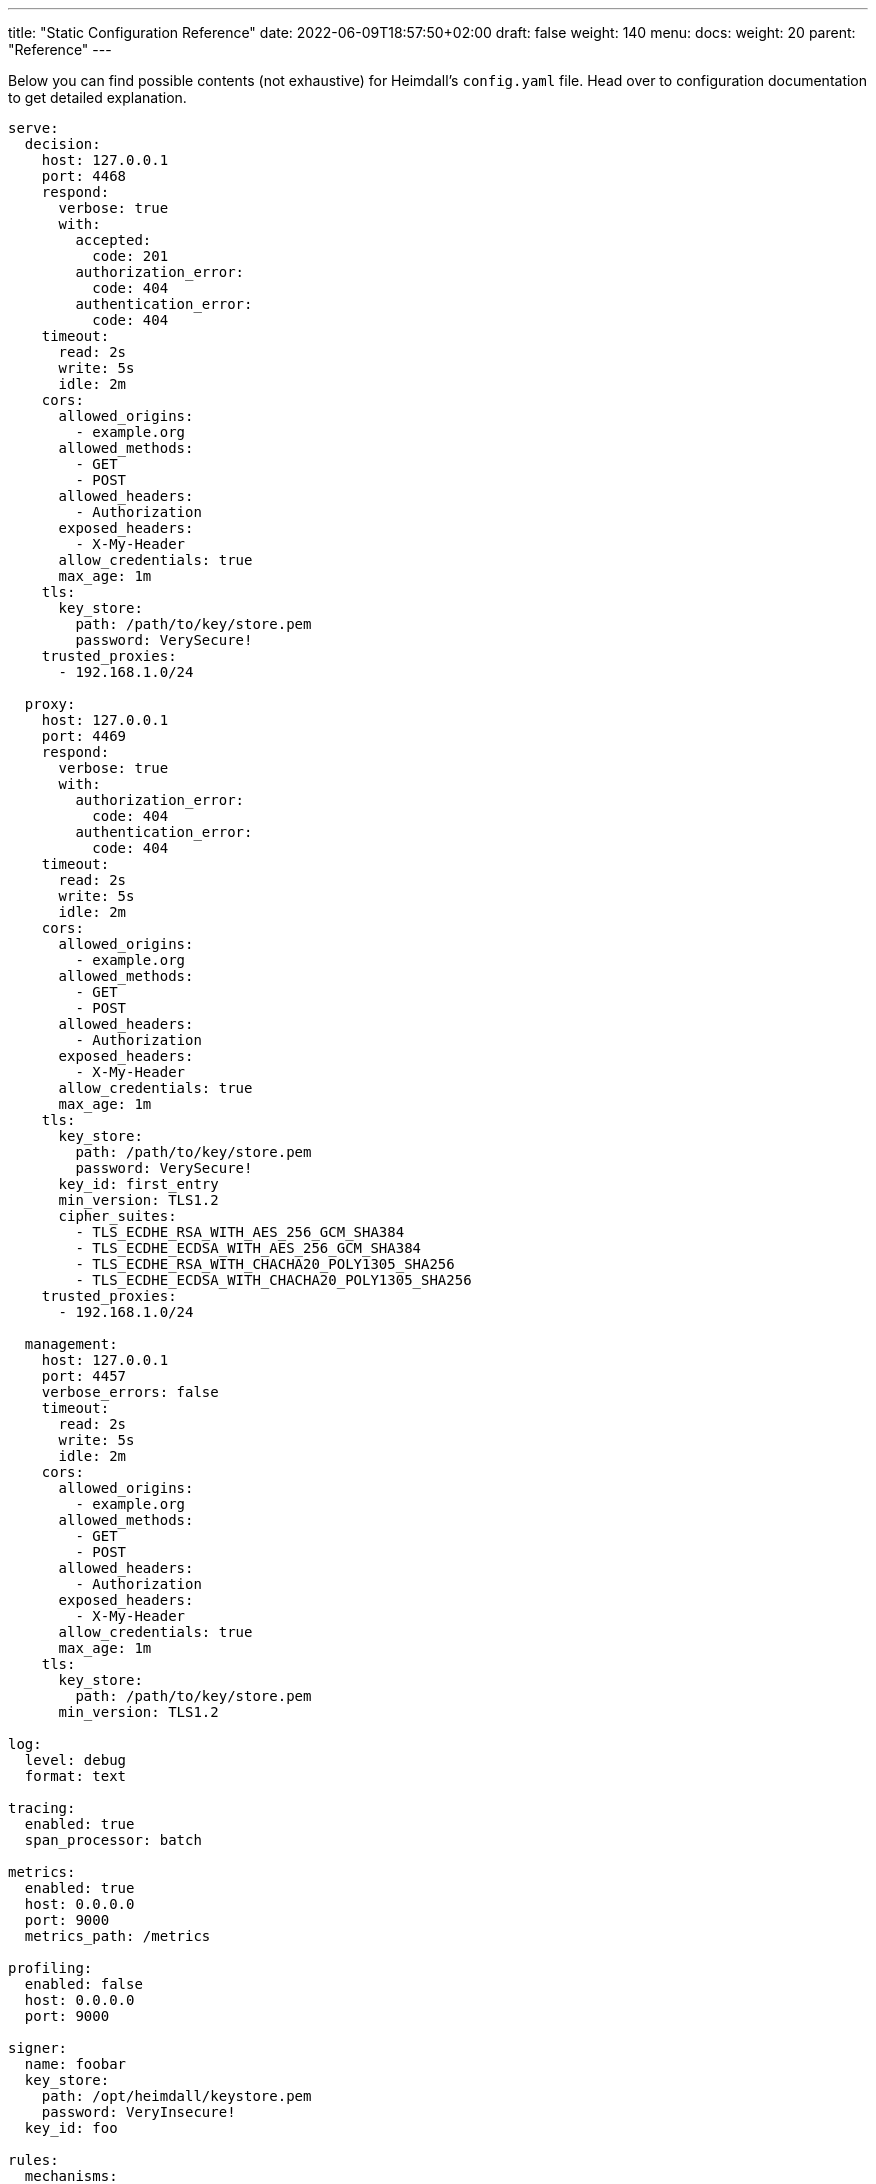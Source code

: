 ---
title: "Static Configuration Reference"
date: 2022-06-09T18:57:50+02:00
draft: false
weight: 140
menu:
  docs:
    weight: 20
    parent: "Reference"
---

Below you can find possible contents (not exhaustive) for Heimdall's `config.yaml` file. Head over to configuration documentation to get detailed explanation.

[source, yaml]
----
serve:
  decision:
    host: 127.0.0.1
    port: 4468
    respond:
      verbose: true
      with:
        accepted:
          code: 201
        authorization_error:
          code: 404
        authentication_error:
          code: 404
    timeout:
      read: 2s
      write: 5s
      idle: 2m
    cors:
      allowed_origins:
        - example.org
      allowed_methods:
        - GET
        - POST
      allowed_headers:
        - Authorization
      exposed_headers:
        - X-My-Header
      allow_credentials: true
      max_age: 1m
    tls:
      key_store:
        path: /path/to/key/store.pem
        password: VerySecure!
    trusted_proxies:
      - 192.168.1.0/24

  proxy:
    host: 127.0.0.1
    port: 4469
    respond:
      verbose: true
      with:
        authorization_error:
          code: 404
        authentication_error:
          code: 404
    timeout:
      read: 2s
      write: 5s
      idle: 2m
    cors:
      allowed_origins:
        - example.org
      allowed_methods:
        - GET
        - POST
      allowed_headers:
        - Authorization
      exposed_headers:
        - X-My-Header
      allow_credentials: true
      max_age: 1m
    tls:
      key_store:
        path: /path/to/key/store.pem
        password: VerySecure!
      key_id: first_entry
      min_version: TLS1.2
      cipher_suites:
        - TLS_ECDHE_RSA_WITH_AES_256_GCM_SHA384
        - TLS_ECDHE_ECDSA_WITH_AES_256_GCM_SHA384
        - TLS_ECDHE_RSA_WITH_CHACHA20_POLY1305_SHA256
        - TLS_ECDHE_ECDSA_WITH_CHACHA20_POLY1305_SHA256
    trusted_proxies:
      - 192.168.1.0/24

  management:
    host: 127.0.0.1
    port: 4457
    verbose_errors: false
    timeout:
      read: 2s
      write: 5s
      idle: 2m
    cors:
      allowed_origins:
        - example.org
      allowed_methods:
        - GET
        - POST
      allowed_headers:
        - Authorization
      exposed_headers:
        - X-My-Header
      allow_credentials: true
      max_age: 1m
    tls:
      key_store:
        path: /path/to/key/store.pem
      min_version: TLS1.2

log:
  level: debug
  format: text

tracing:
  enabled: true
  span_processor: batch

metrics:
  enabled: true
  host: 0.0.0.0
  port: 9000
  metrics_path: /metrics

profiling:
  enabled: false
  host: 0.0.0.0
  port: 9000

signer:
  name: foobar
  key_store:
    path: /opt/heimdall/keystore.pem
    password: VeryInsecure!
  key_id: foo

rules:
  mechanisms:
    authenticators:
    - id: noop_authenticator
      type: noop
    - id: anonymous_authenticator
      type: anonymous
    - id: unauthorized_authenticator
      type: unauthorized
    - id: foo
      type: basic_auth
      config:
        user_id: bar
        password: baz
        allow_fallback_on_error: true
    - id: kratos_session_authenticator
      type: generic
      config:
        identity_info_endpoint:
          url: http://127.0.0.1:4433/sessions/whoami
          retry:
            max_delay: 300ms
            give_up_after: 2s
        authentication_data_source:
          - cookie: ory_kratos_session
        subject:
          attributes: "@this"
          id: "identity.id"
        allow_fallback_on_error: true
    - id: hydra_authenticator
      type: oauth2_introspection
      config:
        introspection_endpoint:
          url: http://hydra:4445/oauth2/introspect
          retry:
            max_delay: 300ms
            give_up_after: 2s
          auth:
            type: basic_auth
            config:
              user: foo
              password: bar
        token_source:
          - header: Authorization
            schema: Bearer
          - query_parameter: access_token
          - body_parameter: access_token
        assertions:
          issuers:
            - http://127.0.0.1:4444/
          scopes:
            - foo
            - bar
          audience:
            - bla
        subject:
          attributes: "@this"
          id: "sub"
        allow_fallback_on_error: true
    - id: jwt_authenticator
      type: jwt
      config:
        jwks_endpoint:
          url: http://foo/token
          method: GET
          enable_http_cache: true
        jwt_source:
          - header: Authorization
            schema: Bearer
          - query_parameter: access_token
          - body_parameter: access_token
        assertions:
          audience:
            - bla
          scopes:
            - foo
          allowed_algorithms:
            - RSA
          issuers:
            - bla
        subject:
          attributes: "@this"
          id: "identity.id"
        cache_ttl: 5m
        allow_fallback_on_error: true

    authorizers:
    - id: allow_all_authorizer
      type: allow
    - id: deny_all_authorizer
      type: deny
    - id: remote_authorizer
      type: remote
      config:
        endpoint:
          url: http://my-authz-system
          method: POST
          headers:
            foo-bar: "{{ .Subject.ID }}"
        payload: "https://bla.bar"
        expressions:
          - expression: |
              Payload.response == true
        forward_response_headers_to_upstream:
          - bla-bar
    - id: user_is_admin_authz
      type: cel
      config:
        expressions:
          - expression: "'admin' in Subject.Attributes.groups"

    contextualizers:
    - id: subscription_contextualizer
      type: generic
      config:
        endpoint:
          url: http://foo.bar
          method: GET
          headers:
            bla: bla
        payload: http://foo
    - id: profile_data_contextualizer
      type: generic
      config:
        endpoint:
          url: http://profile
          headers:
            foo: bar

    unifiers:
    - id: jwt
      type: jwt
      config:
        ttl: 5m
        claims: "{'user': {{ quote .Subject.ID }} }"
    - id: bla
      type: header
      config:
        headers:
          foo-bar: bla
    - id: blabla
      type: cookie
      config:
        cookies:
          foo-bar: '{{ .Subject.ID }}'

    error_handlers:
    - id: default
      type: default
    - id: authenticate_with_kratos
      type: redirect
      config:
        to: http://127.0.0.1:4433/self-service/login/browser?return_to={{ .Request.URL | urlenc }}
        when:
          - error:
            - type: authentication_error
              raised_by: kratos_session_authenticator
            - type: authorization_error
            request_headers:
              Accept:
              - '*/*'

  default:
    methods:
      - GET
      - POST
    execute:
      - authenticator: anonymous_authenticator
      - unifier: jwt
    on_error:
      - error_handler: authenticate_with_kratos

  providers:
    file_system:
      src: test_rules.yaml
      watch: true

    http_endpoint:
      watch_interval: 5m
      endpoints:
        - url: http://foo.bar/ruleset1
          expected_path_prefix: /foo/bar
          enable_http_cache: false
        - url: http://foo.bar/ruleset2
          retry:
            give_up_after: 5s
            max_delay: 250ms
          auth:
            type: api_key
            config:
              name: X-Api-Key
              value: super-secret
              in: header
          header:
            X-Customer-Header: Some Value

    cloud_blob:
      watch_interval: 1m
      buckets:
        - url: gs://my-bucket
          prefix: service1
          rule_path_match_prefix: /service1
        - url: azblob://my-bucket
          prefix: service2
          rule_path_match_prefix: /service2
        - url: s3://my-bucket/my-rule-set

    kubernetes:
      auth_class: foo
----

